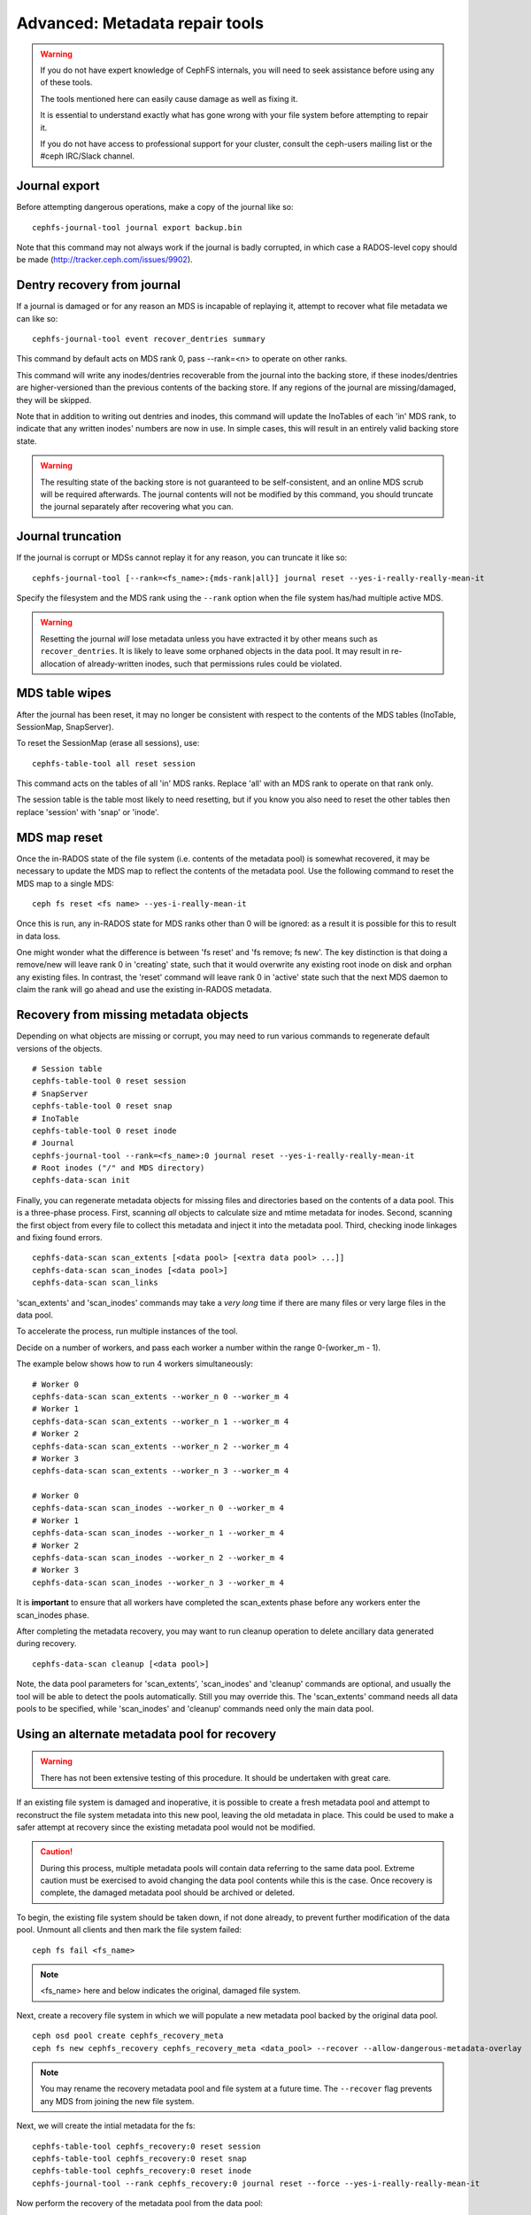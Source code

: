 
.. _disaster-recovery-experts:

Advanced: Metadata repair tools
===============================

.. warning::

    If you do not have expert knowledge of CephFS internals, you will
    need to seek assistance before using any of these tools.

    The tools mentioned here can easily cause damage as well as fixing it.

    It is essential to understand exactly what has gone wrong with your
    file system before attempting to repair it.

    If you do not have access to professional support for your cluster,
    consult the ceph-users mailing list or the #ceph IRC/Slack channel.


Journal export
--------------

Before attempting dangerous operations, make a copy of the journal like so:

::

    cephfs-journal-tool journal export backup.bin

Note that this command may not always work if the journal is badly corrupted,
in which case a RADOS-level copy should be made (http://tracker.ceph.com/issues/9902).


Dentry recovery from journal
----------------------------

If a journal is damaged or for any reason an MDS is incapable of replaying it,
attempt to recover what file metadata we can like so:

::

    cephfs-journal-tool event recover_dentries summary

This command by default acts on MDS rank 0, pass --rank=<n> to operate on other ranks.

This command will write any inodes/dentries recoverable from the journal
into the backing store, if these inodes/dentries are higher-versioned
than the previous contents of the backing store.  If any regions of the journal
are missing/damaged, they will be skipped.

Note that in addition to writing out dentries and inodes, this command will update
the InoTables of each 'in' MDS rank, to indicate that any written inodes' numbers
are now in use.  In simple cases, this will result in an entirely valid backing
store state.

.. warning::

    The resulting state of the backing store is not guaranteed to be self-consistent,
    and an online MDS scrub will be required afterwards.  The journal contents
    will not be modified by this command, you should truncate the journal
    separately after recovering what you can.

Journal truncation
------------------

If the journal is corrupt or MDSs cannot replay it for any reason, you can
truncate it like so:

::

    cephfs-journal-tool [--rank=<fs_name>:{mds-rank|all}] journal reset --yes-i-really-really-mean-it

Specify the filesystem and the MDS rank using the ``--rank`` option when the file system has/had
multiple active MDS.

.. warning::

    Resetting the journal *will* lose metadata unless you have extracted
    it by other means such as ``recover_dentries``.  It is likely to leave
    some orphaned objects in the data pool.  It may result in re-allocation
    of already-written inodes, such that permissions rules could be violated.

MDS table wipes
---------------

After the journal has been reset, it may no longer be consistent with respect
to the contents of the MDS tables (InoTable, SessionMap, SnapServer).

To reset the SessionMap (erase all sessions), use:

::

    cephfs-table-tool all reset session

This command acts on the tables of all 'in' MDS ranks.  Replace 'all' with an MDS
rank to operate on that rank only.

The session table is the table most likely to need resetting, but if you know you
also need to reset the other tables then replace 'session' with 'snap' or 'inode'.

MDS map reset
-------------

Once the in-RADOS state of the file system (i.e. contents of the metadata pool)
is somewhat recovered, it may be necessary to update the MDS map to reflect
the contents of the metadata pool.  Use the following command to reset the MDS
map to a single MDS:

::

    ceph fs reset <fs name> --yes-i-really-mean-it

Once this is run, any in-RADOS state for MDS ranks other than 0 will be ignored:
as a result it is possible for this to result in data loss.

One might wonder what the difference is between 'fs reset' and 'fs remove; fs new'.  The
key distinction is that doing a remove/new will leave rank 0 in 'creating' state, such
that it would overwrite any existing root inode on disk and orphan any existing files.  In
contrast, the 'reset' command will leave rank 0 in 'active' state such that the next MDS
daemon to claim the rank will go ahead and use the existing in-RADOS metadata.

Recovery from missing metadata objects
--------------------------------------

Depending on what objects are missing or corrupt, you may need to
run various commands to regenerate default versions of the
objects.

::

    # Session table
    cephfs-table-tool 0 reset session
    # SnapServer
    cephfs-table-tool 0 reset snap
    # InoTable
    cephfs-table-tool 0 reset inode
    # Journal
    cephfs-journal-tool --rank=<fs_name>:0 journal reset --yes-i-really-really-mean-it
    # Root inodes ("/" and MDS directory)
    cephfs-data-scan init

Finally, you can regenerate metadata objects for missing files
and directories based on the contents of a data pool.  This is
a three-phase process.  First, scanning *all* objects to calculate
size and mtime metadata for inodes.  Second, scanning the first
object from every file to collect this metadata and inject it into
the metadata pool. Third, checking inode linkages and fixing found
errors.

::

    cephfs-data-scan scan_extents [<data pool> [<extra data pool> ...]]
    cephfs-data-scan scan_inodes [<data pool>]
    cephfs-data-scan scan_links

'scan_extents' and 'scan_inodes' commands may take a *very long* time
if there are many files or very large files in the data pool.

To accelerate the process, run multiple instances of the tool.

Decide on a number of workers, and pass each worker a number within
the range 0-(worker_m - 1).

The example below shows how to run 4 workers simultaneously:

::

    # Worker 0
    cephfs-data-scan scan_extents --worker_n 0 --worker_m 4
    # Worker 1
    cephfs-data-scan scan_extents --worker_n 1 --worker_m 4
    # Worker 2
    cephfs-data-scan scan_extents --worker_n 2 --worker_m 4
    # Worker 3
    cephfs-data-scan scan_extents --worker_n 3 --worker_m 4

    # Worker 0
    cephfs-data-scan scan_inodes --worker_n 0 --worker_m 4
    # Worker 1
    cephfs-data-scan scan_inodes --worker_n 1 --worker_m 4
    # Worker 2
    cephfs-data-scan scan_inodes --worker_n 2 --worker_m 4
    # Worker 3
    cephfs-data-scan scan_inodes --worker_n 3 --worker_m 4

It is **important** to ensure that all workers have completed the
scan_extents phase before any workers enter the scan_inodes phase.

After completing the metadata recovery, you may want to run cleanup
operation to delete ancillary data generated during recovery.

::

    cephfs-data-scan cleanup [<data pool>]

Note, the data pool parameters for 'scan_extents', 'scan_inodes' and
'cleanup' commands are optional, and usually the tool will be able to
detect the pools automatically. Still you may override this. The
'scan_extents' command needs all data pools to be specified, while
'scan_inodes' and 'cleanup' commands need only the main data pool.


Using an alternate metadata pool for recovery
---------------------------------------------

.. warning::

   There has not been extensive testing of this procedure. It should be
   undertaken with great care.

If an existing file system is damaged and inoperative, it is possible to create
a fresh metadata pool and attempt to reconstruct the file system metadata into
this new pool, leaving the old metadata in place. This could be used to make a
safer attempt at recovery since the existing metadata pool would not be
modified.

.. caution::

   During this process, multiple metadata pools will contain data referring to
   the same data pool. Extreme caution must be exercised to avoid changing the
   data pool contents while this is the case. Once recovery is complete, the
   damaged metadata pool should be archived or deleted.

To begin, the existing file system should be taken down, if not done already,
to prevent further modification of the data pool. Unmount all clients and then
mark the file system failed:

::

    ceph fs fail <fs_name>

.. note::

   <fs_name> here and below indicates the original, damaged file system.

Next, create a recovery file system in which we will populate a new metadata pool
backed by the original data pool.

::

    ceph osd pool create cephfs_recovery_meta
    ceph fs new cephfs_recovery cephfs_recovery_meta <data_pool> --recover --allow-dangerous-metadata-overlay

.. note::

   You may rename the recovery metadata pool and file system at a future time.
   The ``--recover`` flag prevents any MDS from joining the new file system.

Next, we will create the intial metadata for the fs:

::

    cephfs-table-tool cephfs_recovery:0 reset session
    cephfs-table-tool cephfs_recovery:0 reset snap
    cephfs-table-tool cephfs_recovery:0 reset inode
    cephfs-journal-tool --rank cephfs_recovery:0 journal reset --force --yes-i-really-really-mean-it

Now perform the recovery of the metadata pool from the data pool:

::

    cephfs-data-scan init --force-init --filesystem cephfs_recovery --alternate-pool cephfs_recovery_meta
    cephfs-data-scan scan_extents --alternate-pool cephfs_recovery_meta --filesystem <fs_name>
    cephfs-data-scan scan_inodes --alternate-pool cephfs_recovery_meta --filesystem <fs_name> --force-corrupt
    cephfs-data-scan scan_links --filesystem cephfs_recovery

.. note::

   Each scan procedure above goes through the entire data pool. This may take a
   significant amount of time. See the previous section on how to distribute
   this task among workers.

If the damaged file system contains dirty journal data, it may be recovered next
with:

::

    cephfs-journal-tool --rank=<fs_name>:0 event recover_dentries list --alternate-pool cephfs_recovery_meta

After recovery, some recovered directories will have incorrect statistics.
Ensure the parameters ``mds_verify_scatter`` and ``mds_debug_scatterstat`` are
set to false (the default) to prevent the MDS from checking the statistics:

::

    ceph config rm mds mds_verify_scatter
    ceph config rm mds mds_debug_scatterstat

.. note::

    Also verify the config has not been set globally or with a local ceph.conf file.

Now, allow an MDS to join the recovery file system:

::

    ceph fs set cephfs_recovery joinable true

Finally, run a forward :doc:`scrub </cephfs/scrub>` to repair recursive statistics.
Ensure you have an MDS running and issue:

::

    ceph tell mds.cephfs_recovery:0 scrub start / recursive,repair,force

.. note::

   The `Symbolic link recovery <https://tracker.ceph.com/issues/46166>`_ is supported from Quincy.
   Symbolic links were recovered as empty regular files before.

It is recommended to migrate any data from the recovery file system as soon as
possible. Do not restore the old file system while the recovery file system is
operational.

.. note::

    If the data pool is also corrupt, some files may not be restored because
    backtrace information is lost. If any data objects are missing (due to
    issues like lost Placement Groups on the data pool), the recovered files
    will contain holes in place of the missing data.

.. _Symbolic link recovery: https://tracker.ceph.com/issues/46166
